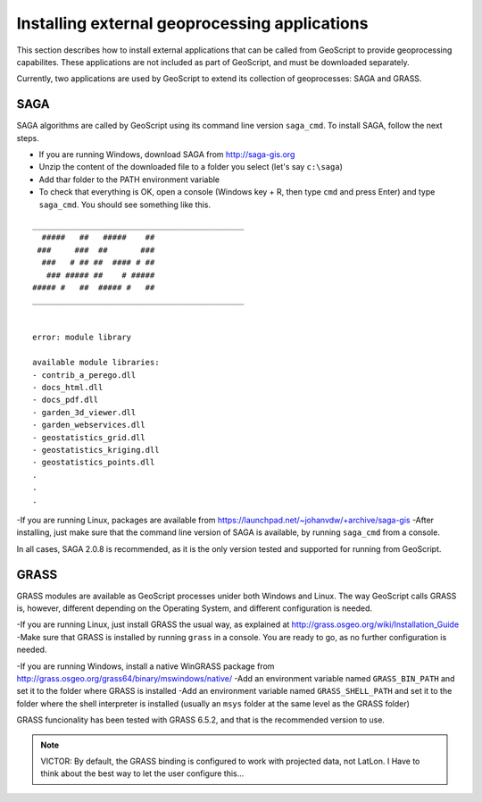 .. _external:

Installing external geoprocessing applications
===============================================

This section describes how to install external applications that can be called from GeoScript to provide geoprocessing capabilites. These applications are not included as part of GeoScript, and must be downloaded separately.

Currently, two applications are used by GeoScript to extend its collection of geoprocesses: SAGA and GRASS.

SAGA
-----

SAGA algorithms are called by GeoScript using its command line version ``saga_cmd``. To install SAGA, follow the next steps.

- If you are running Windows, download SAGA from http://saga-gis.org
- Unzip the content of the downloaded file to a folder you select (let's say ``c:\saga``)
- Add thar folder to the PATH environment variable 
- To check that everything is OK, open a console (Windows key + R, then type ``cmd`` and press Enter) and type ``saga_cmd``. You should see something like this.

:: 

	_____________________________________________
	  #####   ##   #####    ##
	 ###     ###  ##       ###
	  ###   # ## ##  #### # ##
	   ### ##### ##    # #####
	##### #   ##  ##### #   ##
	_____________________________________________


	error: module library

	available module libraries:
	- contrib_a_perego.dll
	- docs_html.dll
	- docs_pdf.dll
	- garden_3d_viewer.dll
	- garden_webservices.dll
	- geostatistics_grid.dll
	- geostatistics_kriging.dll
	- geostatistics_points.dll
	.
	.
	.


-If you are running Linux, packages are available from https://launchpad.net/~johanvdw/+archive/saga-gis
-After installing, just make sure that the command line version of SAGA is available, by running ``saga_cmd`` from a console.

In all cases, SAGA 2.0.8 is recommended, as it is the only version tested and supported for running from GeoScript.

GRASS
-----

GRASS modules are available as GeoScript processes unider both Windows and Linux. The way GeoScript calls GRASS is, however, different depending on the Operating System, and different configuration is needed.

-If you are running Linux, just install GRASS the usual way, as explained at http://grass.osgeo.org/wiki/Installation_Guide
-Make sure that GRASS is installed by running ``grass`` in a console. You are ready to go, as no further configuration is needed. 

-If you are running Windows, install a native WinGRASS package from http://grass.osgeo.org/grass64/binary/mswindows/native/
-Add an environment variable named ``GRASS_BIN_PATH`` and set it to the folder where GRASS is installed
-Add an environment variable named ``GRASS_SHELL_PATH`` and set it to the folder where the shell interpreter is installed (usually an ``msys`` folder at the same level as the GRASS folder)

GRASS funcionality has been tested with GRASS 6.5.2, and that is the recommended version to use.

.. note::

	VICTOR: By default, the GRASS binding is configured to work with projected data, not LatLon. I Have to think about the best way to let the user configure this...
